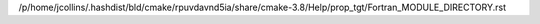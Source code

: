 /p/home/jcollins/.hashdist/bld/cmake/rpuvdavnd5ia/share/cmake-3.8/Help/prop_tgt/Fortran_MODULE_DIRECTORY.rst